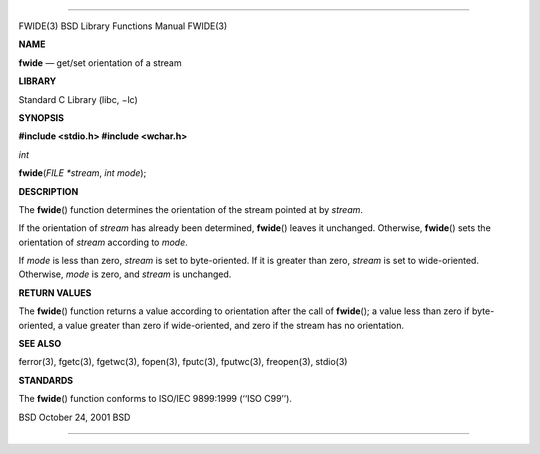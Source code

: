 --------------

FWIDE(3) BSD Library Functions Manual FWIDE(3)

**NAME**

**fwide** — get/set orientation of a stream

**LIBRARY**

Standard C Library (libc, −lc)

**SYNOPSIS**

**#include <stdio.h>
#include <wchar.h>**

*int*

**fwide**\ (*FILE *stream*, *int mode*);

**DESCRIPTION**

The **fwide**\ () function determines the orientation of the stream
pointed at by *stream*.

If the orientation of *stream* has already been determined,
**fwide**\ () leaves it unchanged. Otherwise, **fwide**\ () sets the
orientation of *stream* according to *mode*.

If *mode* is less than zero, *stream* is set to byte-oriented. If it is
greater than zero, *stream* is set to wide-oriented. Otherwise, *mode*
is zero, and *stream* is unchanged.

**RETURN VALUES**

The **fwide**\ () function returns a value according to orientation
after the call of **fwide**\ (); a value less than zero if
byte-oriented, a value greater than zero if wide-oriented, and zero if
the stream has no orientation.

**SEE ALSO**

ferror(3), fgetc(3), fgetwc(3), fopen(3), fputc(3), fputwc(3),
freopen(3), stdio(3)

**STANDARDS**

The **fwide**\ () function conforms to ISO/IEC 9899:1999 (‘‘ISO C99’’).

BSD October 24, 2001 BSD

--------------
